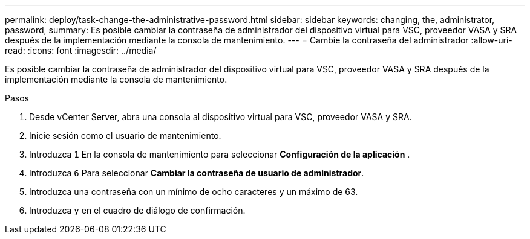 ---
permalink: deploy/task-change-the-administrative-password.html 
sidebar: sidebar 
keywords: changing, the, administrator, password, 
summary: Es posible cambiar la contraseña de administrador del dispositivo virtual para VSC, proveedor VASA y SRA después de la implementación mediante la consola de mantenimiento. 
---
= Cambie la contraseña del administrador
:allow-uri-read: 
:icons: font
:imagesdir: ../media/


[role="lead"]
Es posible cambiar la contraseña de administrador del dispositivo virtual para VSC, proveedor VASA y SRA después de la implementación mediante la consola de mantenimiento.

.Pasos
. Desde vCenter Server, abra una consola al dispositivo virtual para VSC, proveedor VASA y SRA.
. Inicie sesión como el usuario de mantenimiento.
. Introduzca `1` En la consola de mantenimiento para seleccionar *Configuración de la aplicación* .
. Introduzca `6` Para seleccionar *Cambiar la contraseña de usuario de administrador*.
. Introduzca una contraseña con un mínimo de ocho caracteres y un máximo de 63.
. Introduzca `y` en el cuadro de diálogo de confirmación.

